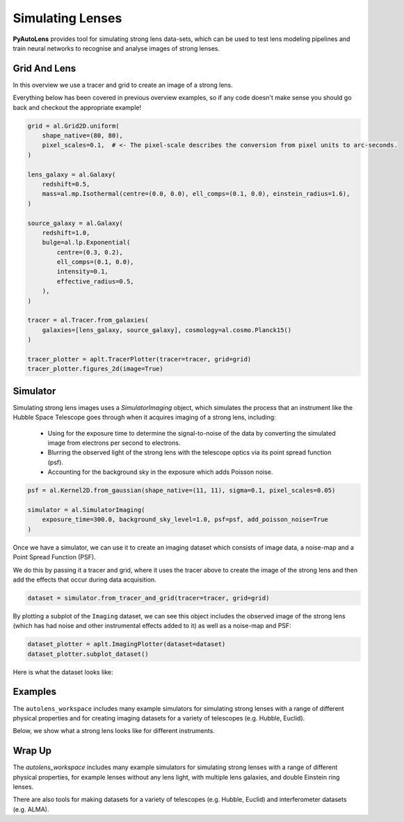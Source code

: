 .. _overview_4_simulate:

Simulating Lenses
=================

**PyAutoLens** provides tool for simulating strong lens data-sets, which can be used to test lens modeling pipelines
and train neural networks to recognise and analyse images of strong lenses.

Grid And Lens
-------------

In this overview  we use a tracer and grid to create an image of a strong lens.

Everything below has been covered in previous overview examples, so if any code doesn't make sense you should go back
and checkout the appropriate example!

.. code-block:: python

    grid = al.Grid2D.uniform(
        shape_native=(80, 80),
        pixel_scales=0.1,  # <- The pixel-scale describes the conversion from pixel units to arc-seconds.
    )

    lens_galaxy = al.Galaxy(
        redshift=0.5,
        mass=al.mp.Isothermal(centre=(0.0, 0.0), ell_comps=(0.1, 0.0), einstein_radius=1.6),
    )

    source_galaxy = al.Galaxy(
        redshift=1.0,
        bulge=al.lp.Exponential(
            centre=(0.3, 0.2),
            ell_comps=(0.1, 0.0),
            intensity=0.1,
            effective_radius=0.5,
        ),
    )

    tracer = al.Tracer.from_galaxies(
        galaxies=[lens_galaxy, source_galaxy], cosmology=al.cosmo.Planck15()
    )

    tracer_plotter = aplt.TracerPlotter(tracer=tracer, grid=grid)
    tracer_plotter.figures_2d(image=True)

Simulator
---------

Simulating strong lens images uses a `SimulatorImaging` object, which simulates the process that an instrument like the
Hubble Space Telescope goes through when it acquires imaging of a strong lens, including:

 - Using for the exposure time to determine the signal-to-noise of the data by converting the simulated image from
   electrons per second to electrons.

 - Blurring the observed  light of the strong lens with the telescope optics via its point spread function (psf).

 - Accounting for the background sky in the exposure which adds Poisson noise.

.. code-block:: python

    psf = al.Kernel2D.from_gaussian(shape_native=(11, 11), sigma=0.1, pixel_scales=0.05)

    simulator = al.SimulatorImaging(
        exposure_time=300.0, background_sky_level=1.0, psf=psf, add_poisson_noise=True
    )

Once we have a simulator, we can use it to create an imaging dataset which consists of image data, a noise-map and a
Point Spread Function (PSF).

We do this by passing it a tracer and grid, where it uses the tracer above to create the image of the strong lens and
then add the effects that occur during data acquisition.

.. code-block:: python

    dataset = simulator.from_tracer_and_grid(tracer=tracer, grid=grid)

By plotting a subplot of the ``Imaging`` dataset, we can see this object includes the observed image of the strong lens
(which has had noise and other instrumental effects added to it) as well as a noise-map and PSF:

.. code-block:: python

    dataset_plotter = aplt.ImagingPlotter(dataset=dataset)
    dataset_plotter.subplot_dataset()

Here is what the dataset looks like:

.. image:: https://raw.githubusercontent.com/Jammy2211/PyAutoLens/main/docs/overview/images/overview_4_simulate/image.png
  :width: 400
  :alt: Alternative text

Examples
--------

The ``autolens_workspace`` includes many example simulators for simulating strong lenses with a range of different
physical properties and for creating imaging datasets for a variety of telescopes (e.g. Hubble, Euclid).

Below, we show what a strong lens looks like for different instruments.

.. image:: https://raw.githubusercontent.com/Jammy2211/PyAutoLens/main/docs/overview/images/overview_4_simulate/vro_image.png
  :width: 400
  :alt: Alternative text

.. image:: https://raw.githubusercontent.com/Jammy2211/PyAutoLens/main/docs/overview/images/overview_4_simulate/euclid_image.png
  :width: 400
  :alt: Alternative text

.. image:: https://raw.githubusercontent.com/Jammy2211/PyAutoLens/main/docs/overview/images/overview_4_simulate/hst_image.png
  :width: 400
  :alt: Alternative text

.. image:: https://raw.githubusercontent.com/Jammy2211/PyAutoLens/main/docs/overview/images/overview_4_simulate/ao_image.png
  :width: 400
  :alt: Alternative text

Wrap Up
-------

The `autolens_workspace` includes many example simulators for simulating strong lenses with a range of different
physical properties, for example lenses without any lens light, with multiple lens galaxies, and double Einstein
ring lenses.

There are also tools for making datasets for a variety of telescopes (e.g. Hubble, Euclid) and interferometer datasets
(e.g. ALMA).